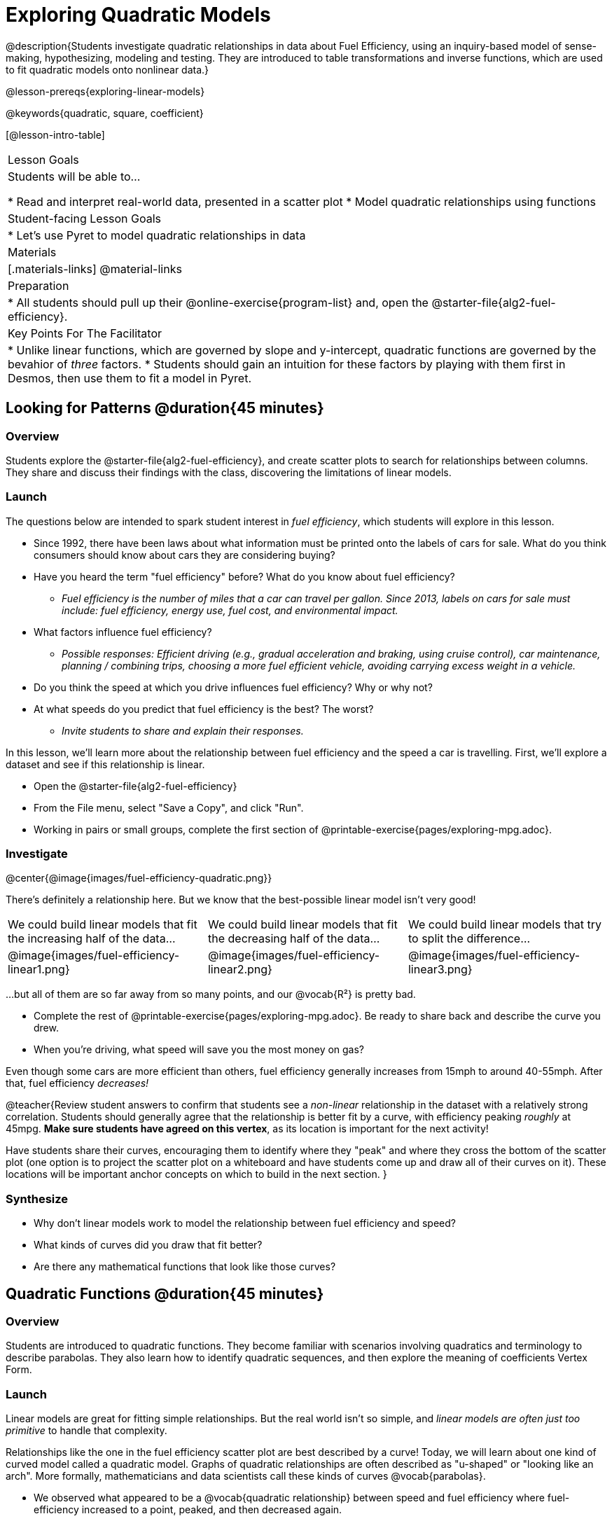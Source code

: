 [.beta]
= Exploring Quadratic Models

@description{Students investigate quadratic relationships in data about Fuel Efficiency, using an inquiry-based model of sense-making, hypothesizing, modeling and testing. They are introduced to table transformations and inverse functions, which are used to fit quadratic models onto nonlinear data.}

@lesson-prereqs{exploring-linear-models}

@keywords{quadratic, square, coefficient}

[@lesson-intro-table]
|===

| Lesson Goals
| Students will be able to...

* Read and interpret real-world data, presented in a scatter plot
* Model quadratic relationships using functions

| Student-facing Lesson Goals
|

* Let's use Pyret to model quadratic relationships in data


| Materials
|[.materials-links]
@material-links

| Preparation
|
* All students should pull up their @online-exercise{program-list} and, open the @starter-file{alg2-fuel-efficiency}.

| Key Points For The Facilitator
|
* Unlike linear functions, which are governed by slope and y-intercept, quadratic functions are governed by the bevahior of _three_ factors.
* Students should gain an intuition for these factors by playing with them first in Desmos, then use them to fit a model in Pyret.
|===

== Looking for Patterns @duration{45 minutes}

=== Overview
Students explore the @starter-file{alg2-fuel-efficiency}, and create scatter plots to search for relationships between columns. They share and discuss their findings with the class, discovering the limitations of linear models.

=== Launch

The questions below are intended to spark student interest in _fuel efficiency_, which students will explore in this lesson.

[.lesson-instruction]
- Since 1992, there have been laws about what information must be printed onto the labels of cars for sale. What do you think consumers should know about cars they are considering buying?
- Have you heard the term "fuel efficiency" before? What do you know about fuel efficiency?
** _Fuel efficiency is the number of miles that a car can travel per gallon. Since 2013, labels on cars for sale must include: fuel efficiency, energy use, fuel cost, and environmental impact._
- What factors influence fuel efficiency?
** _Possible responses: Efficient driving (e.g., gradual acceleration and braking, using cruise control), car maintenance, planning / combining trips, choosing a more fuel efficient vehicle, avoiding carrying excess weight in a vehicle._
- Do you think the speed at which you drive influences fuel efficiency? Why or why not?
- At what speeds do you predict that fuel efficiency is the best? The worst?
** _Invite students to share and explain their responses._

In this lesson, we'll learn more about the relationship between fuel efficiency and the speed a car is travelling. First, we'll explore a dataset and see if this relationship is linear.

[.lesson-instruction]
- Open the @starter-file{alg2-fuel-efficiency}
- From the File menu, select "Save a Copy", and click "Run".
- Working in pairs or small groups, complete the first section of @printable-exercise{pages/exploring-mpg.adoc}.

=== Investigate

@center{@image{images/fuel-efficiency-quadratic.png}}

There's definitely a relationship here. But we know that the best-possible linear model isn't very good!

[cols="^.^1a,^.^1a,^.^1a", frame="none", stripes="none"]
|===
| We could build linear models that fit the increasing half of the data...
| We could build linear models that fit the decreasing half of the data...
| We could build linear models that try to split the difference...

| @image{images/fuel-efficiency-linear1.png}
| @image{images/fuel-efficiency-linear2.png}
| @image{images/fuel-efficiency-linear3.png}
|===

...but all of them are so far away from so many points, and our @vocab{R&sup2;} is pretty bad.

[.lesson-instruction]
- Complete the rest of @printable-exercise{pages/exploring-mpg.adoc}. Be ready to share back and describe the curve you drew.
- When you're driving, what speed will save you the most money on gas?

Even though some cars are more efficient than others, fuel efficiency generally increases from 15mph to around 40-55mph. After that, fuel efficiency _decreases!_

@teacher{Review student answers to confirm that students see a _non-linear_ relationship in the dataset with a relatively strong correlation. Students should generally agree that the relationship is better fit by a curve, with efficiency peaking _roughly_ at 45mpg.  **Make sure students have agreed on this vertex**, as its location is important for the next activity!

Have students share their curves, encouraging them to identify where they "peak" and where they cross the bottom of the scatter plot (one option is to project the scatter plot on a whiteboard and have students come up and draw all of their curves on it). These locations will be important anchor concepts on which to build in the next section.
}

=== Synthesize

- Why don't linear models work to model the relationship between fuel efficiency and speed?
- What kinds of curves did you draw that fit better?
- Are there any mathematical functions that look like those curves?

== Quadratic Functions @duration{45 minutes}

=== Overview
Students are introduced to quadratic functions. They become familiar with scenarios involving quadratics and  terminology to describe parabolas. They also learn how to identify quadratic sequences, and then explore the meaning of coefficients Vertex Form.

=== Launch
Linear models are great for fitting simple relationships. But the real world isn't so simple, and _linear models are often just too primitive_ to handle that complexity.

Relationships like the one in the fuel efficiency scatter plot are best described by a curve! Today, we will learn about one kind of curved model called a quadratic model.  Graphs of quadratic relationships are often described as "u-shaped" or "looking like an arch". More formally, mathematicians and data scientists call these kinds of curves @vocab{parabolas}.

[.lesson-instruction]
* We observed what appeared to be a @vocab{quadratic relationship} between speed and fuel efficiency where fuel-efficiency increased to a point, peaked, and then decreased again.
* There are lots of relationships that change direction like this! For example, when an athlete is young, they improve as they get stronger and more skilled. But as they age, they begin to lose their speed and strength.
* In some relationships, the curve goes the other way - decreasing, bottoming out, and then beginning to rise again, like the height of a bird catching a fish at the surface of the ocean and flying away with it.
* Can you think of any other real world relationships that quadratic functions might do a good job of modelling?
** A ball dropped from a tall building will get faster and faster as it falls.
** Many nutrients are good for you, and the more you take the healthier you are...up to a point. After that, too much of a mineral or vitamin can cause problems.
** A ball thrown in the air will rise quickly, slow down, peak, and then begin to fall
** The temperature of a puddle will warm and then cool over the course of the day.
** The length of a shadow is long in the morning and shortens til the sun is overhead, after which it slowly lengthens til the sun sets.
* Turn to @printable-exercise{classifying-descriptions.adoc} and practice identifying whether the scenarios are best modeled ny linear or quadratic relationships.

=== Investigate
Although the examples we just discussed include the characteristic rising and falling or falling and rising of the parabola, we might encounter datasets that include only the _rising_ part of the parabola or only the _falling_ part.

That means that if we're looking at a list of x-y pairs, we'll need to also be on the lookout for other characteristics.

@right{@image{images/difference-table-linear.png}} Remember that linear functions grow by _fixed intervals,_ so the rate of change is _constant_. In the table shown here, each time the x-value increased by 1, we saw that the y-value increased by 2. This is true for any set of equal-sized intervals: a line needs to slope up or down at a constant rate in order to be a straight line! **If the "size of the growth" is constant, the relationship is linear.**

@clear

@right{@image{images/difference-table-quadratic.png}} Quadratic functions grow by intervals that _increase by fixed amounts!_ In the table to the right, the blue arrows show a differently-sized jump between identical intervals time, meaning _the function is definitely not linear!_ However, if we take look at the _difference between those differences_(shown in red), we're back to constant growth! **If the "growth of the growth" is constant, the relationship is quadratic.**

@clear

[.lesson-instruction]
--
- Turn to @printable-exercise{classifying-tables.adoc}. One of the first two tables (below) shows a linear progression, while the other shows a quadratic progression.

[cols="^.^1a,^.^15a", frame="none", stripes="none"]
|===
| @n
|
[.sideways-pyret-table]
!===
! x !  0 ! 1 ! 2  !  3 !  4 ! 5  ! 6
! y !  5 ! 6 ! 9  ! 14 ! 21 ! 24 ! 27
!===

| @n
|
[.sideways-pyret-table]
!===
! x !  0 ! 1 ! 2  ! 3 !  4 ! 5  ! 6
! y !  0 ! 3 ! 6  ! 9 ! 12 ! 15 ! 18
!===
|===

- Which table is quadratic? Which one is linear? What do you Notice? What do you Wonder?
** _The first table is quadratic, and the second table is linear. Invite students to share their Noticings and Wonderings._
--


[.lesson-instruction]
- Identify whether each of the remaining tables on @printable-exercise{classifying-tables.adoc} is quadratic, linear or neither.
- Use the space to the right of the table to show any computations or work that you deem useful.

@teacher{Debrief with students and allow them to share the different strategies that they used. Note: When looking at real world datasets that can be modeled by linear or quadratic functions, these patterns will not be evident in the tables, becuase the points won't fit the function perfectly!}

When we graph these points on a plane, they draw a specific kind of curve - a @vocab{parabola}. As we work with parabolas - and eventually fit them to our Fuel Efficiency dataset! - it will be useful to have shared terminology. *Let's define the parts of a parabola together.*

[.lesson-instruction]
- Linear relationships can be described with terms like "slope" and "y-intercept". But what about quadratic relationships? Do parabolas have slope?
** _No. They curve because they *do not* have a constant rate of change._
- Do all parabolas have y-intercepts?
** _No. Some do and some don't!_
- Can you point out or describe other important parts of a parabola?
** _Even without knowing the names for these things, students might point to the vertex, the axis of symmetry, etc._

@teacher{Invite students to share what they know or can infer about a parabola's parts. If needed, provide the definitions on the table below, which refer to specific points on a parabola.}

[cols="^.^3a,^.^3a,^.^3a", options="header", stripes="none"]
|===

| Vertex

| y-intercept

| x-intercept

| @image{images/opens.png, 250}

| @image{images/y-intercept.png, 200}

| @image{images/roots.png, 250}

|

The point at which a parabola "changes direction" and goes from climbing to sinking (or vice versa).

|
Like linear models, parabolas always cross the y-axis once when @math{x=0}.

|
Also known as @vocab{roots} or @vocab{zeros}. A quadratic function can cross the x-axis once, twice, or not at all.

|===


There are two more specific terms that we can use to describe a parabola's vertex:

- The @vocab{maxima} is the vertex of a parabola that "opens up."
- The @vocab{minima} is the vertex of a parabola that "opens down."

Every parabola also has an @vocab{axis of symmetry}, an imaginary vertical line through the @vocab{vertex} that splits the curve into two congruent parts that mirror each other.

[.lesson-instruction]
Turn to @printable-exercise{parabolas.adoc} to apply our new terminology by sketching and labelling some graphs.

=== Synthesize

* What key characteristics of a scatter plot would provide the clue that we should look for a quadratic model rather than a linear model?
* Why do some parabolas have roots and others don't?
** _The location of the minima or maxima in relationship to the x-axis determines the number of roots._
* What is the difference between a minima and a maxima?
** _A minima is the vertex of a parabola that opens up, while a maxima is the vertex of a parabola that opens down._

== Fitting Quadratic Models @duration{45 minutes}

=== Overview
Students work with the vertex form to fit a quadratic model for the Fuel Efficiency dataset. They extend the model-fitting techniques from the @lesson-link{exploring-linear-models} lesson into quadratic relationships.

=== Launch

We just examined a series of quadratic and linear functions that looked a lot like the ones you might find in an Algebra 2 textbook: clean and predictable. Real-world data, however, is messy! Let's return to our @starter-file{alg2-fuel-efficiency} to dig into that messiness.

[.lesson-instruction]
- A scatter plot of the fuel efficiency data has the familiar "rise and fall" pattern of a parabola... but there appears to be a "dip" around 40mph.
- Does that mean we shouldn't use a quadratic model for the relationship between speed and fuel efficiency? Why or why not?
** _Have students discuss and share back with the class. If necessary, remind students that *models are - by defintion - approximations of the real world*._

The existence of a "dip" like this is normal in real data, but it doesn't mean that the overall shape of this relationship isn't quadratic. There's no such thing as a perfect model!

Even though real-world data is messy, we're going to *try to build the best possible quadratic model we can for our Fuel Efficiency dataset.*

=== Investigate

One form of a quadratic model looks like this: @math{f(x)=a(x−h)^2+k}

But what do each of these coefficients mean?

[.lesson-instruction]
- Open @starter-file{alg2-exploring-quadratics} in Desmos.
- Use Desmos to complete @printable-exercise{graphing-models.adoc}

* How do you translate a parabola left and right?
** Change the value of @math{h}
* How do you translate a parabola up and down?
** Change the value of @math{k}
* How do you make a parabola "narrower" or "wider"?
** Change the value of @math{a}

We know that @math{h} in the speed-v-fuel efficiency model is the x-coordinate of our @vocab{vertex}, and that the @vocab{vertex} of our efficiency curve is predicted at roughly @math{45mph}. All we need to do is figure out @math{a} and @math{k}! @teacher{Note that before students fit the parabola in the next activity, they will learn about `num-sqr`, a Pyret function which is used throughout.}

[.lesson-instruction]
Return to @starter-file{alg2-fuel-efficiency} and work through @printable-exercise{model-speed-v-mpg.adoc}.

[.strategy-box, cols="1", grid="none", stripes="none"]
|===

|
@span{.title}{Going Deeper: Interaction Effects}

We often think about variables of a model being _independent_ from one another, each contributing a little to the outcome we are measuring. But sometimes one input will amplify the result of another input, meaning their combined contribution is greater than the sum of their separate contributions.

A quadratic relationship often means that one or more variables is _interacting_ with another variable. In our miles-per-gallon example, it turns out that a linear increase in speed has a _more than linear effect_ on mpg!
|===

=== Synthesize

* What was the highest @math{R^2} you were able to get? 
* What did you figure out about how adjusting @math{a} changed the shape of the parabola?
** Negative @math{a} made the parabola open down. Bigger values of @math{a} made the curve steeper.

== Additional Exercises

- @opt-printable-exercise{classifying-defs.adoc}
- @opt-printable-exercise{match-graph-f.adoc} 
- @opt-printable-exercise{match-graph-v.adoc}
